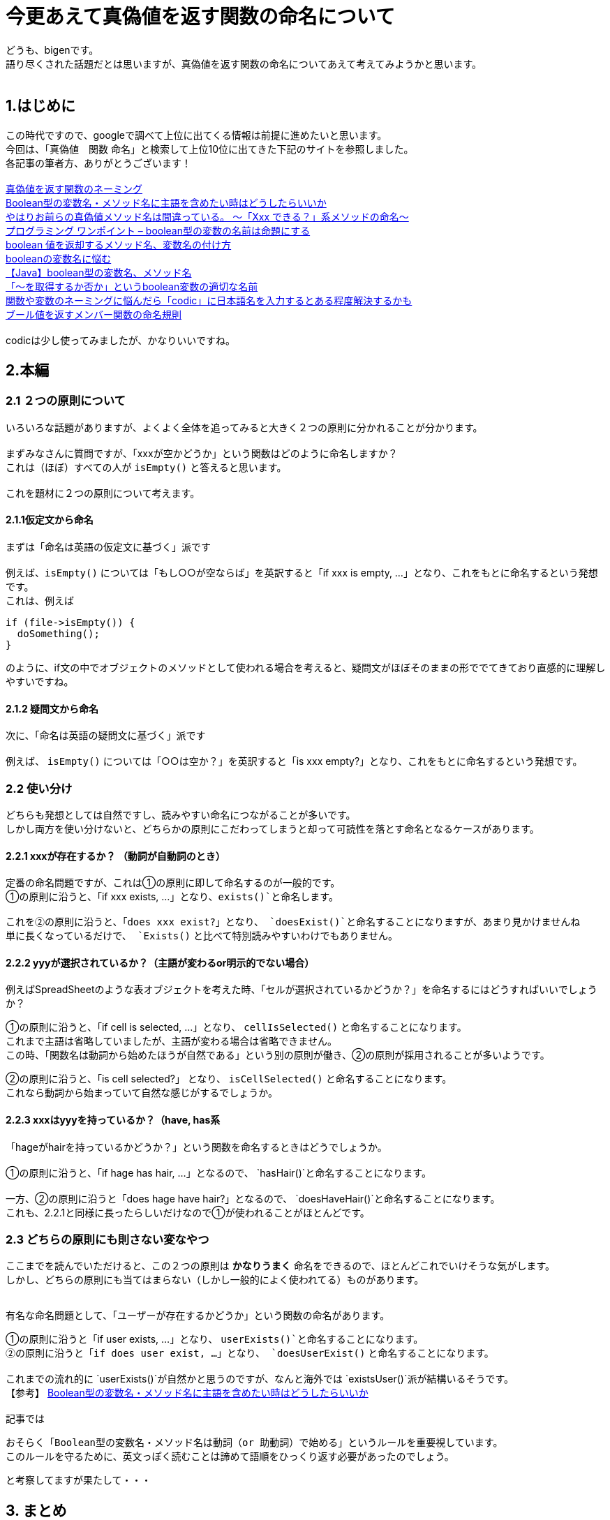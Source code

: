 # 今更あえて真偽値を返す関数の命名について

:hp-alt-title: naming of functions that return boolean 
:hp-tags: naming, prgoraming, function, boolean


どうも、bigenです。 +
語り尽くされた話題だとは思いますが、真偽値を返す関数の命名についてあえて考えてみようかと思います。 +
 +

## 1.はじめに
この時代ですので、googleで調べて上位に出てくる情報は前提に進めたいと思います。 +
今回は、「真偽値　関数 命名」と検索して上位10位に出てきた下記のサイトを参照しました。 +
各記事の筆者方、ありがとうございます！ +
 +
https://qiita.com/yskszk/items/5a7f99c974773f03a82a[真偽値を返す関数のネーミング] +
https://qiita.com/ikngtty/items/3125c2210b8623a70311[Boolean型の変数名・メソッド名に主語を含めたい時はどうしたらいいか] +
https://qiita.com/lovee/items/aa2125eb0bce4a9dde1f[やはりお前らの真偽値メソッド名は間違っている。 〜「Xxx できる？」系メソッドの命名〜] +
http://www.dcom-web.co.jp/technology/pgpoint1/[プログラミング ワンポイント – boolean型の変数の名前は命題にする] +
http://kusamakura.hatenablog.com/entry/2016/03/03/boolean_%E5%80%A4%E3%82%92%E8%BF%94%E5%8D%B4%E3%81%99%E3%82%8B%E3%83%A1%E3%82%BD%E3%83%83%E3%83%89%E5%90%8D%E3%80%81%E5%A4%89%E6%95%B0%E5%90%8D%E3%81%AE%E4%BB%98%E3%81%91%E6%96%B9[boolean 値を返却するメソッド名、変数名の付け方] +
https://glorificatio.org/archives/2828[booleanの変数名に悩む] +
http://tech.pjin.jp/blog/2018/04/28/boolean_naming/[【Java】boolean型の変数名、メソッド名] +
https://teratail.com/questions/13585[「～を取得するか否か」というboolean変数の適切な名前] +
https://nelog.jp/codic[関数や変数のネーミングに悩んだら「codic」に日本語名を入力するとある程度解決するかも] +
http://www.aerith.net/design/bool-j.html[ブール値を返すメンバー関数の命名規則] +
 +
 codicは少し使ってみましたが、かなりいいですね。 +
 
## 2.本編
### 2.1 ２つの原則について
いろいろな話題がありますが、よくよく全体を追ってみると大きく２つの原則に分かれることが分かります。 +
 +
まずみなさんに質問ですが、「xxxが空かどうか」という関数はどのように命名しますか？ +
これは（ほぼ）すべての人が `isEmpty()` と答えると思います。 +
 +
これを題材に２つの原則について考えます。 +

#### 2.1.1仮定文から命名 +
まずは「命名は英語の仮定文に基づく」派です +
 +
例えば、`isEmpty()` については「もし○○が空ならば」を英訳すると「if xxx is empty, ...」となり、これをもとに命名するという発想です。 +
これは、例えば
```
if (file->isEmpty()) {
  doSomething();
}
```
のように、if文の中でオブジェクトのメソッドとして使われる場合を考えると、疑問文がほぼそのままの形ででてきており直感的に理解しやすいですね。 +

#### 2.1.2 疑問文から命名
次に、「命名は英語の疑問文に基づく」派です +
 +
例えば、 `isEmpty()` については「○○は空か？」を英訳すると「is xxx empty?」となり、これをもとに命名するという発想です。 +

### 2.2 使い分け
どちらも発想としては自然ですし、読みやすい命名につながることが多いです。 +
しかし両方を使い分けないと、どちらかの原則にこだわってしまうと却って可読性を落とす命名となるケースがあります。 +

#### 2.2.1 xxxが存在するか？ （動詞が自動詞のとき）
定番の命名問題ですが、これは①の原則に即して命名するのが一般的です。 +
①の原則に沿うと、「if xxx exists, ...」となり、`exists()`と命名します。 +
 +
これを②の原則に沿うと、「does xxx exist?」となり、 `doesExist()`と命名することになりますが、あまり見かけませんね +
単に長くなっているだけで、 `Exists()` と比べて特別読みやすいわけでもありません。 +

#### 2.2.2 yyyが選択されているか？（主語が変わるor明示的でない場合）
例えばSpreadSheetのような表オブジェクトを考えた時、「セルが選択されているかどうか？」を命名するにはどうすればいいでしょうか？ +

①の原則に沿うと、「if cell is selected, ...」となり、 `cellIsSelected()` と命名することになります。 +
これまで主語は省略していましたが、主語が変わる場合は省略できません。 +
この時、「関数名は動詞から始めたほうが自然である」という別の原則が働き、②の原則が採用されることが多いようです。

②の原則に沿うと、「is cell selected?」 となり、 `isCellSelected()` と命名することになります。 +
これなら動詞から始まっていて自然な感じがするでしょうか。

#### 2.2.3 xxxはyyyを持っているか？（have, has系
「hageがhairを持っているかどうか？」という関数を命名するときはどうでしょうか。 +
 +
①の原則に沿うと、「if hage has hair, ...」となるので、 `hasHair()`と命名することになります。 +
 +
一方、②の原則に沿うと「does hage have hair?」となるので、 `doesHaveHair()`と命名することになります。 +
これも、2.2.1と同様に長ったらしいだけなので①が使われることがほとんどです。

### 2.3 どちらの原則にも則さない変なやつ
ここまでを読んでいただけると、この２つの原則は *かなりうまく* 命名をできるので、ほとんどこれでいけそうな気がします。 +
しかし、どちらの原則にも当てはまらない（しかし一般的によく使われてる）ものがあります。 +
 +

有名な命名問題として、「ユーザーが存在するかどうか」という関数の命名があります。 +

①の原則に沿うと「if user exists, ...」となり、 `userExists()`と命名することになります。 +
②の原則に沿うと「if does user exist, ...」となり、 `doesUserExist()` と命名することになります。 +
 +
これまでの流れ的に `userExists()`が自然かと思うのですが、なんと海外では `existsUser()`派が結構いるそうです。 +
【参考】 https://qiita.com/ikngtty/items/3125c2210b8623a70311[Boolean型の変数名・メソッド名に主語を含めたい時はどうしたらいいか] +
 +
記事では
```
おそらく「Boolean型の変数名・メソッド名は動詞（or 助動詞）で始める」というルールを重要視しています。
このルールを守るために、英文っぽく読むことは諦めて語順をひっくり返す必要があったのでしょう。
```
と考察してますが果たして・・・


## 3. まとめ
いろいろな記事を読んでいると、 +
「①が原則で、例外として②みたいなやつがいる〜」派と、 +
「②が原則で、例外として①みたいなやつがいる〜」派がいましたが、 +
どちらも英語としては自然で区別する必要はないように見えます。 +
 +
①または②のうち、短く読みやすいものを場合によって選択する、というのが一番柔軟で実用的だと思いますので、 +
苦手な方はまずはこのフレームワークをインプットするといいのではないでしょうか！ +
 +
 
それでは！

